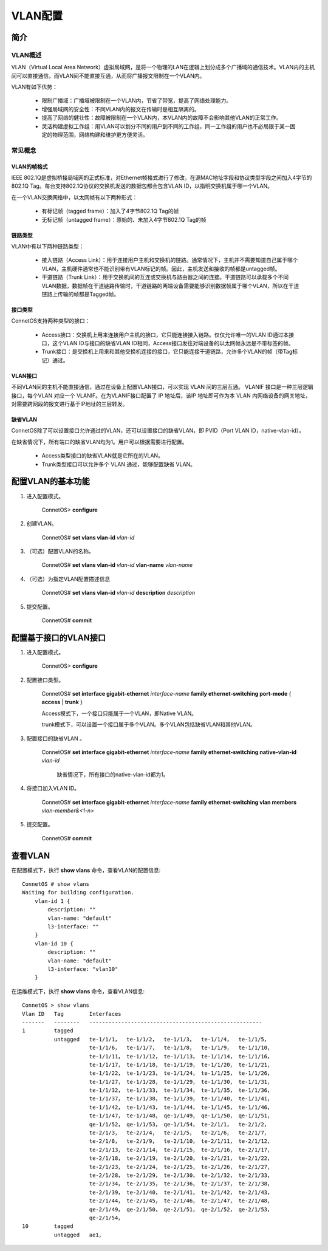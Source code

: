 VLAN配置
=======================================

简介
---------------------------------------

VLAN概述
+++++++++++++++++++++++++++++++++++++++
VLAN（Virtual Local Area Network）虚拟局域网，是将一个物理的LAN在逻辑上划分成多个广播域的通信技术。VLAN内的主机间可以直接通信，而VLAN间不能直接互通，从而将广播报文限制在一个VLAN内。

VLAN有如下优势：

 * 限制广播域：广播域被限制在一个VLAN内，节省了带宽，提高了网络处理能力。
 * 增强局域网的安全性：不同VLAN内的报文在传输时是相互隔离的。
 * 提高了网络的健壮性：故障被限制在一个VLAN内，本VLAN内的故障不会影响其他VLAN的正常工作。
 * 灵活构建虚拟工作组：用VLAN可以划分不同的用户到不同的工作组，同一工作组的用户也不必局限于某一固定的物理范围，网络构建和维护更方便灵活。

常见概念
+++++++++++++++++++++++++++++++++++++++

VLAN的帧格式
^^^^^^^^^^^^^^^^^^^^^^^^^^^^^^^^^^^^^^^
IEEE 802.1Q是虚拟桥接局域网的正式标准，对Ethernet帧格式进行了修改，在源MAC地址字段和协议类型字段之间加入4字节的802.1Q Tag。每台支持802.1Q协议的交换机发送的数据包都会包含VLAN ID，以指明交换机属于哪一个VLAN。

在一个VLAN交换网络中，以太网帧有以下两种形式：

 * 有标记帧（tagged frame）：加入了4字节802.1Q Tag的帧
 * 无标记帧（untagged frame）：原始的、未加入4字节802.1Q Tag的帧

链路类型
^^^^^^^^^^^^^^^^^^^^^^^^^^^^^^^^^^^^^^^
VLAN中有以下两种链路类型：

 * 接入链路（Access Link）：用于连接用户主机和交换机的链路。通常情况下，主机并不需要知道自己属于哪个VLAN，主机硬件通常也不能识别带有VLAN标记的帧。因此，主机发送和接收的帧都是untagged帧。
 * 干道链路（Trunk Link）：用于交换机间的互连或交换机与路由器之间的连接。干道链路可以承载多个不同VLAN数据，数据帧在干道链路传输时，干道链路的两端设备需要能够识别数据帧属于哪个VLAN，所以在干道链路上传输的帧都是Tagged帧。

接口类型
^^^^^^^^^^^^^^^^^^^^^^^^^^^^^^^^^^^^^^^
ConnetOS支持两种类型的接口：

 * Access接口：交换机上用来连接用户主机的接口，它只能连接接入链路。仅仅允许唯一的VLAN ID通过本接口，这个VLAN ID与接口的缺省VLAN ID相同，Access接口发往对端设备的以太网帧永远是不带标签的帧。
 * Trunk接口：是交换机上用来和其他交换机连接的接口，它只能连接干道链路，允许多个VLAN的帧（带Tag标记）通过。

VLAN接口
^^^^^^^^^^^^^^^^^^^^^^^^^^^^^^^^^^^^^^^
不同VLAN间的主机不能直接通信，通过在设备上配置VLAN接口，可以实现 VLAN 间的三层互通。 VLANIF 接口是一种三层逻辑接口，每个VLAN 对应一个 VLANIF。在为VLANIF接口配置了 IP 地址后，该IP 地址即可作为本 VLAN 内网络设备的网关地址，对需要跨网段的报文进行基于IP地址的三层转发。 

缺省VLAN
^^^^^^^^^^^^^^^^^^^^^^^^^^^^^^^^^^^^^^^
ConnetOS除了可以设置接口允许通过的VLAN，还可以设置接口的缺省VLAN，即 PVID（Port VLAN ID，native-vlan-id）。

在缺省情况下，所有端口的缺省VLAN均为1。用户可以根据需要进行配置。 

 * Access类型接口的缺省VLAN就是它所在的VLAN。 

 * Trunk类型接口可以允许多个 VLAN 通过，能够配置缺省 VLAN。 

配置VLAN的基本功能
---------------------------------------

#. 进入配置模式。

    ConnetOS> **configure**

#. 创建VLAN。
	
	ConnetOS# **set vlans vlan-id** *vlan-id*

#. （可选）配置VLAN的名称。

	ConnetOS# **set vlans vlan-id** *vlan-id* **vlan-name** *vlan-name*

#. （可选）为指定VLAN配置描述信息
	
	ConnetOS# **set vlans vlan-id** *vlan-id* **description** *description*

#. 提交配置。
	
	ConnetOS# **commit**

配置基于接口的VLAN接口
---------------------------------------

#. 进入配置模式。
	
	ConnetOS> **configure**

#. 配置接口类型。
	
	ConnetOS# **set interface gigabit-ethernet** *interface-name* **family ethernet-switching port-mode** { **access** | **trunk** }
	
	Access模式下，一个接口只能属于一个VLAN，即Native VLAN。

	trunk模式下，可以设置一个接口属于多个VLAN。多个VLAN包括缺省VLAN和其他VLAN。

#. 配置接口的缺省VLAN 。
    
    ConnetOS# **set interface gigabit-ethernet** *interface-name* **family ethernet-switching native-vlan-id** *vlan-id*
	
	缺省情况下，所有接口的native-vlan-id都为1。

#. 将接口加入VLAN ID。
	
	ConnetOS# **set interface gigabit-ethernet** *interface-name* **family ethernet-switching vlan members** *vlan-member&<1-n>*

#. 提交配置。
	
	ConnetOS# **commit**

查看VLAN
---------------------------------------
在配置模式下，执行 **show vlans** 命令，查看VLAN的配置信息::
 
 ConnetOS # show vlans
 Waiting for building configuration.
     vlan-id 1 {
         description: ""
         vlan-name: "default"
         l3-interface: ""
     }
     vlan-id 10 {
         description: ""
         vlan-name: "default"
         l3-interface: "vlan10"
     }

在运维模式下，执行 **show vlans** 命令，查看VLAN信息::

 ConnetOS > show vlans
 Vlan ID   Tag        Interfaces
 -------   --------   ------------------------------------------------------
 1         tagged
           untagged   te-1/1/1，  te-1/1/2，  te-1/1/3，  te-1/1/4，  te-1/1/5，
                      te-1/1/6，  te-1/1/7，  te-1/1/8，  te-1/1/9，  te-1/1/10，
                      te-1/1/11， te-1/1/12， te-1/1/13， te-1/1/14， te-1/1/16，
                      te-1/1/17， te-1/1/18， te-1/1/19， te-1/1/20， te-1/1/21，
                      te-1/1/22， te-1/1/23， te-1/1/24， te-1/1/25， te-1/1/26，
                      te-1/1/27， te-1/1/28， te-1/1/29， te-1/1/30， te-1/1/31，
                      te-1/1/32， te-1/1/33， te-1/1/34， te-1/1/35， te-1/1/36，
                      te-1/1/37， te-1/1/38， te-1/1/39， te-1/1/40， te-1/1/41，
                      te-1/1/42， te-1/1/43， te-1/1/44， te-1/1/45， te-1/1/46，
                      te-1/1/47， te-1/1/48， qe-1/1/49， qe-1/1/50， qe-1/1/51，
                      qe-1/1/52， qe-1/1/53， qe-1/1/54， te-2/1/1，  te-2/1/2，
                      te-2/1/3，  te-2/1/4，  te-2/1/5，  te-2/1/6，  te-2/1/7，
                      te-2/1/8，  te-2/1/9，  te-2/1/10， te-2/1/11， te-2/1/12，
                      te-2/1/13， te-2/1/14， te-2/1/15， te-2/1/16， te-2/1/17，
                      te-2/1/18， te-2/1/19， te-2/1/20， te-2/1/21， te-2/1/22，
                      te-2/1/23， te-2/1/24， te-2/1/25， te-2/1/26， te-2/1/27，
                      te-2/1/28， te-2/1/29， te-2/1/30， te-2/1/32， te-2/1/33，
                      te-2/1/34， te-2/1/35， te-2/1/36， te-2/1/37， te-2/1/38，
                      te-2/1/39， te-2/1/40， te-2/1/41， te-2/1/42， te-2/1/43，
                      te-2/1/44， te-2/1/45， te-2/1/46， te-2/1/47， te-2/1/48，
                      qe-2/1/49， qe-2/1/50， qe-2/1/51， qe-2/1/52， qe-2/1/53，
                      qe-2/1/54，
 10        tagged
           untagged   ae1，
